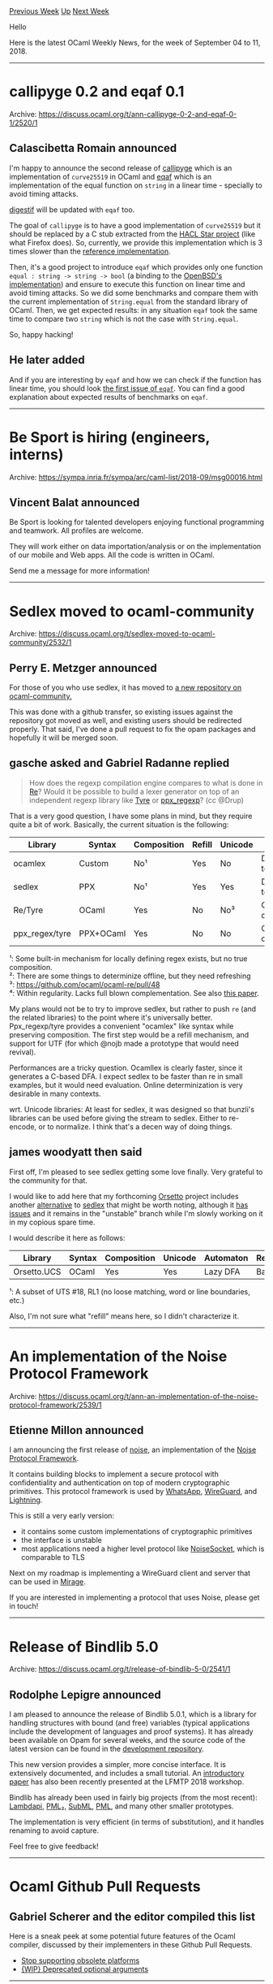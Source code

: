 #+OPTIONS: ^:nil
#+OPTIONS: html-postamble:nil
#+OPTIONS: num:nil
#+OPTIONS: toc:nil
#+OPTIONS: author:nil
#+HTML_HEAD: <style type="text/css">#table-of-contents h2 { display: none } .title { display: none } .authorname { text-align: right }</style>
#+TITLE: OCaml Weekly News
[[http://alan.petitepomme.net/cwn/2018.09.04.html][Previous Week]] [[http://alan.petitepomme.net/cwn/index.html][Up]] [[http://alan.petitepomme.net/cwn/2018.09.18.html][Next Week]]

Hello

Here is the latest OCaml Weekly News, for the week of September 04 to 11, 2018.

#+TOC: headlines 1


-----

* callipyge 0.2 and eqaf 0.1
:PROPERTIES:
:CUSTOM_ID: 1
:END:
Archive: https://discuss.ocaml.org/t/ann-callipyge-0-2-and-eqaf-0-1/2520/1

** Calascibetta Romain announced


I'm happy to announce the second release of
[[https://github.com/oklm-wsh/Callipyge.git][callipyge]] which is an
implementation of ~curve25519~ in OCaml and
[[https://github.com/dinosaure/eqaf.git][eqaf]] which is an implementation of the
equal function on ~string~ in a linear time - specially to avoid timing attacks.

[[https://github.com/mirage/digestif.git][digestif]] will be updated with ~eqaf~ too.

The goal of ~callipyge~ is to have a good implementation of ~curve25519~ but it
should be replaced by a C stub extracted from the [[https://github.com/project-everest/hacl-star][HACL Star
project]] (like what Firefox does).
So, currently, we provide this implementation which is 3 times slower than the
[[https://github.com/agl/curve25519-donna][reference implementation]].

Then, it's a good project to introduce ~eqaf~ which provides only one function
~equal : string -> string -> bool~ (a binding to the [[https://github.com/aperezdc/signify/blob/master/timingsafe_bcmp.c][OpenBSD's
implementation]])
and ensure to execute this function on linear time and avoid timing attacks. So
we did some benchmarks and compare them with the current implementation of
~String.equal~ from the standard library of OCaml. Then, we get expected
results: in any situation ~eqaf~ took the same time to compare two ~string~
which is not the case with ~String.equal~.

So, happy hacking!
      

** He later added


And if you are interesting by ~eqaf~ and how we can check if the function has
linear time, you should look [[https://github.com/dinosaure/eqaf/issues/1][the first issue of
~eqaf~]]. You can find a good
explanation about expected results of benchmarks on ~eqaf~.
      



-----

* Be Sport is hiring (engineers, interns)
:PROPERTIES:
:CUSTOM_ID: 2
:END:
Archive: https://sympa.inria.fr/sympa/arc/caml-list/2018-09/msg00016.html

** Vincent Balat announced


Be Sport is looking for talented developers enjoying functional programming
and teamwork. All profiles are welcome.

They will work either on data importation/analysis or on the implementation
of our mobile and Web apps. All the code is written in OCaml.

Send me a message for more information!
      



-----

* Sedlex moved to ocaml-community
:PROPERTIES:
:CUSTOM_ID: 3
:END:
Archive: https://discuss.ocaml.org/t/sedlex-moved-to-ocaml-community/2532/1

** Perry E. Metzger announced


For those of you who use sedlex, it has moved to [[https://github.com/ocaml-community/sedlex][a new repository on ocaml-community.]]

This was done with a github transfer, so existing issues against the repository
got moved as well, and existing users should be redirected properly. That said,
I've done a pull request to fix the opam packages and hopefully it will be
merged soon.
      

** gasche asked and Gabriel Radanne replied


#+begin_quote
How does the regexp compilation engine compares to what is done in
[[https://github.com/ocaml/ocaml-re][Re]]? Would it be possible to build a lexer
generator on top of an independent regexp library like
[[https://github.com/Drup/tyre][Tyre]] or
[[https://github.com/paurkedal/ppx_regexp][ppx_regexp]]? (cc @Drup)
#+end_quote

That is a very good question, I have some plans in mind, but they require quite a bit of work. Basically, the current situation is the following:


| Library        | Syntax    | Composition | Refill | Unicode | Automaton               | Regexs    |
|----------------|-----------|-------------|--------|---------|-------------------------|-----------|
| ocamlex        | Custom    | No¹         | Yes    | No      | DFA, codegen to C       | Basic     |
| sedlex         | PPX       | No¹         | Yes    | Yes     | DFA, codegen to OCaml   | Limited   |
| Re/Tyre        | OCaml     | Yes         | No     | No³     | Online determinization² | Extended⁴ |
| ppx_regex/tyre | PPX+OCaml | Yes         | No     | No      | Online determinization² | Extended⁴ |

¹: Some built-in mechanism for locally defining regex exists, but no true composition. \\
²: There are some things to determinize offline, but they need refreshing \\
³: https://github.com/ocaml/ocaml-re/pull/48 \\
⁴: Within regularity. Lacks full blown complementation. See also [[https://www.home.hs-karlsruhe.de/~suma0002/publications/cc14-flexible-lexing-via-extended-regex.pdf][this paper]].

My plans would not be to try to improve sedlex, but rather to push ~re~ (and the
related libraries) to the point where it's universally better. Ppx_regexp/tyre
provides a convenient "ocamlex" like syntax while preserving composition. The
first step would be a refill mechanism, and support for UTF (for which @nojb
made a prototype that would need revival).

Performances are a tricky question. Ocamllex is clearly faster, since it
generates a C-based DFA. I expect sedlex to be faster than re in small examples,
but it would need evaluation. Online determinization is very desirable in many
contexts.

wrt. Unicode libraries: At least for sedlex, it was designed so that bunzli's
libraries can be used before giving the stream to sedlex. Either to re-encode,
or to normalize. I think that's a decen way of doing things.
      

** james woodyatt then said


First off, I'm pleased to see sedlex getting some love finally. Very grateful to the community for that.

I would like to add here that my forthcoming _Orsetto_ project includes another
[[https://bitbucket.org/jhw/orsetto/src/unstable/src/ucs/ucs_regx.mli][alternative]]
to _sedlex_ that might be worth noting, although it
[[https://bitbucket.org/jhw/orsetto/issues/7/unicode-regular-expression-level-2-support][has]]
[[https://bitbucket.org/jhw/orsetto/issues/6/unicode-regular-expression-level-1-support][issues]]
and it remains in the "unstable" branch while I'm slowly working on it in my
copious spare time.

I would describe it here as follows:

|Library|Syntax|Composition|Unicode|Automaton|Regexs|
|---|---|---|---|---|---|---|
|Orsetto.UCS|OCaml|Yes|Yes|Lazy DFA|Basic¹|

¹: A subset of UTS #18, RL1 (no loose matching, word or line boundaries, etc.)

Also, I'm not sure what "refill" means here, so I didn't characterize it.
      



-----

* An implementation of the Noise Protocol Framework
:PROPERTIES:
:CUSTOM_ID: 4
:END:
Archive: https://discuss.ocaml.org/t/ann-an-implementation-of-the-noise-protocol-framework/2539/1

** Etienne Millon announced


I am announcing the first release of [[https://github.com/emillon/ocaml-noise][noise]], an implementation of the [[https://noiseprotocol.org/][Noise Protocol Framework]].

It contains building blocks to implement a secure protocol with confidentiality
and authentication on top of modern cryptographic primitives. This protocol
framework is used by
[[https://www.whatsapp.com/security/WhatsApp-Security-Whitepaper.pdf][WhatsApp]],
[[https://www.wireguard.com/][WireGuard]], and
[[https://github.com/lightningnetwork/lightning-rfc/blob/master/08-transport.md][Lightning]].

This is still a very early version:
- it contains some custom implementations of cryptographic primitives
- the interface is unstable
- most applications need a higher level protocol like [[https://noisesocket.org/][NoiseSocket]], which is comparable to TLS

Next on my roadmap is implementing a WireGuard client and server that can be used in [[https://mirage.io/][Mirage]].

If you are interested in implementing a protocol that uses Noise, please get in touch!
      



-----

* Release of Bindlib 5.0
:PROPERTIES:
:CUSTOM_ID: 5
:END:
Archive: https://discuss.ocaml.org/t/release-of-bindlib-5-0/2541/1

** Rodolphe Lepigre announced


I am pleased to announce the release of Bindlib 5.0.1, which is a library for
handling structures with bound (and free) variables (typical applications
include the development of languages and proof systems). It has already been
available on Opam for several weeks, and the source code of the latest version
can be found in the [[https://github.com/rlepigre/ocaml-bindlib][development
repository]].

This new version provides a simpler, more concise interface. It is extensively
documented, and includes a small tutorial. An [[http://eptcs.web.cse.unsw.edu.au/paper.cgi?LFMTP2018.4][introductory
paper]] has also been
recently presented at the LFMTP 2018 workshop.

Bindlib has already been used in fairly big projects (from the most recent):
[[https://github.com/rlepigre/lambdapi][Lambdapi]],
[[https://github.com/rlepigre/pml][PML₂]],
[[https://rlepigre.github.io/subml/][SubML]],
[[https://lama.univ-savoie.fr/tracpml][PML]], and many other smaller prototypes.

The implementation is very efficient (in terms of substitution), and it handles renaming to avoid capture.

Feel free to give feedback!
      



-----

* Ocaml Github Pull Requests
:PROPERTIES:
:CUSTOM_ID: 6
:END:
** Gabriel Scherer and the editor compiled this list


Here is a sneak peek at some potential future features of the Ocaml
compiler, discussed by their implementers in these Github Pull Requests.

- [[https://github.com/ocaml/ocaml/pull/2024][Stop supporting obsolete platforms]]
- [[https://github.com/ocaml/ocaml/pull/2027][{WIP} Deprecated optional arguments]]
      



-----

* Old CWN
:PROPERTIES:
:UNNUMBERED: t
:END:

If you happen to miss a CWN, you can [[mailto:alan.schmitt@polytechnique.org][send me a message]] and I'll mail it to you, or go take a look at [[http://alan.petitepomme.net/cwn/][the archive]] or the [[http://alan.petitepomme.net/cwn/cwn.rss][RSS feed of the archives]].

If you also wish to receive it every week by mail, you may subscribe [[http://lists.idyll.org/listinfo/caml-news-weekly/][online]].
-----
#+BEGIN_authorname
[[http://alan.petitepomme.net/][Alan Schmitt]]
#+END_authorname

